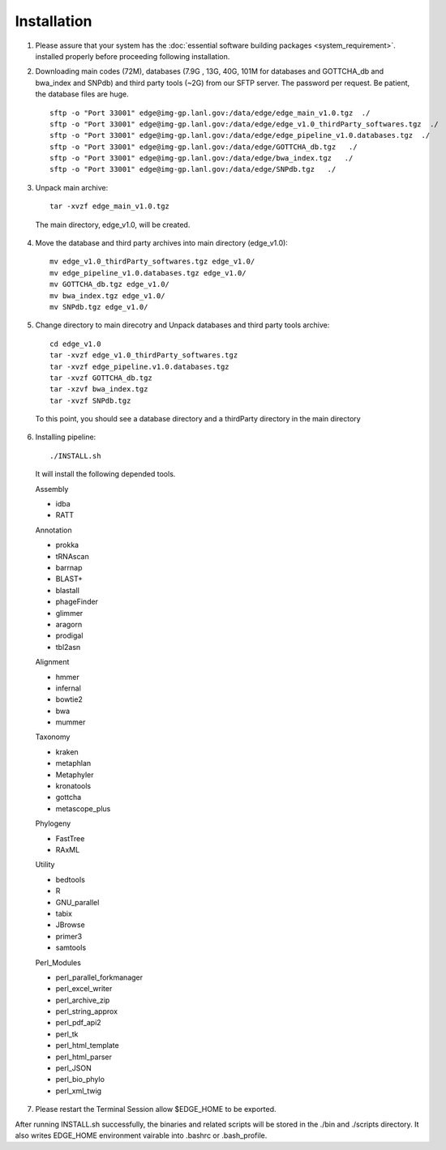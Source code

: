 Installation
############

1. Please assure that your system has the :doc:`essential software building packages <system_requirement>`. installed properly before proceeding following installation.

2. Downloading main codes (72M), databases (7.9G , 13G, 40G, 101M for databases and GOTTCHA_db and bwa_index and SNPdb) and third party tools (~2G) from our SFTP server. The password per request. Be patient, the database files are huge. ::
    
    sftp -o "Port 33001" edge@img-gp.lanl.gov:/data/edge/edge_main_v1.0.tgz  ./  
    sftp -o "Port 33001" edge@img-gp.lanl.gov:/data/edge/edge_v1.0_thirdParty_softwares.tgz  ./  
    sftp -o "Port 33001" edge@img-gp.lanl.gov:/data/edge/edge_pipeline_v1.0.databases.tgz  ./  
    sftp -o "Port 33001" edge@img-gp.lanl.gov:/data/edge/GOTTCHA_db.tgz   ./  
    sftp -o "Port 33001" edge@img-gp.lanl.gov:/data/edge/bwa_index.tgz   ./  
    sftp -o "Port 33001" edge@img-gp.lanl.gov:/data/edge/SNPdb.tgz   ./   
 
3. Unpack main archive::

    tar -xvzf edge_main_v1.0.tgz

  The main directory, edge_v1.0, will be created. 

4. Move the database and third party archives into main directory (edge_v1.0)::

    mv edge_v1.0_thirdParty_softwares.tgz edge_v1.0/
    mv edge_pipeline_v1.0.databases.tgz edge_v1.0/
    mv GOTTCHA_db.tgz edge_v1.0/
    mv bwa_index.tgz edge_v1.0/
    mv SNPdb.tgz edge_v1.0/
        
5. Change directory to main direcotry and Unpack databases and third party tools archive::
    
    cd edge_v1.0
    tar -xvzf edge_v1.0_thirdParty_softwares.tgz
    tar -xvzf edge_pipeline.v1.0.databases.tgz 
    tar -xvzf GOTTCHA_db.tgz
    tar -xzvf bwa_index.tgz
    tar -xvzf SNPdb.tgz
        
  To this point, you should see a database directory and a thirdParty directory in the main directory

6. Installing pipeline::

    ./INSTALL.sh

  It will install the following depended tools.  
    
  Assembly
  
  * idba
  * RATT

  Annotation
  
  * prokka
  * tRNAscan
  * barrnap
  * BLAST+
  * blastall
  * phageFinder
  * glimmer
  * aragorn
  * prodigal
  * tbl2asn

  Alignment
  
  * hmmer
  * infernal
  * bowtie2
  * bwa
  * mummer

  Taxonomy
  
  * kraken
  * metaphlan
  * Metaphyler
  * kronatools
  * gottcha
  * metascope_plus

  Phylogeny
  
  * FastTree
  * RAxML

  Utility
  
  * bedtools
  * R
  * GNU_parallel
  * tabix
  * JBrowse
  * primer3
  * samtools

  Perl_Modules
  
  * perl_parallel_forkmanager
  * perl_excel_writer
  * perl_archive_zip
  * perl_string_approx 
  * perl_pdf_api2
  * perl_tk
  * perl_html_template
  * perl_html_parser
  * perl_JSON
  * perl_bio_phylo
  * perl_xml_twig

7. Please restart the Terminal Session allow $EDGE_HOME to be exported.  

After running INSTALL.sh successfully, the binaries and related scripts will be stored in the ./bin and ./scripts directory. It also writes EDGE_HOME environment vairable into .bashrc or .bash_profile. 
    
     
